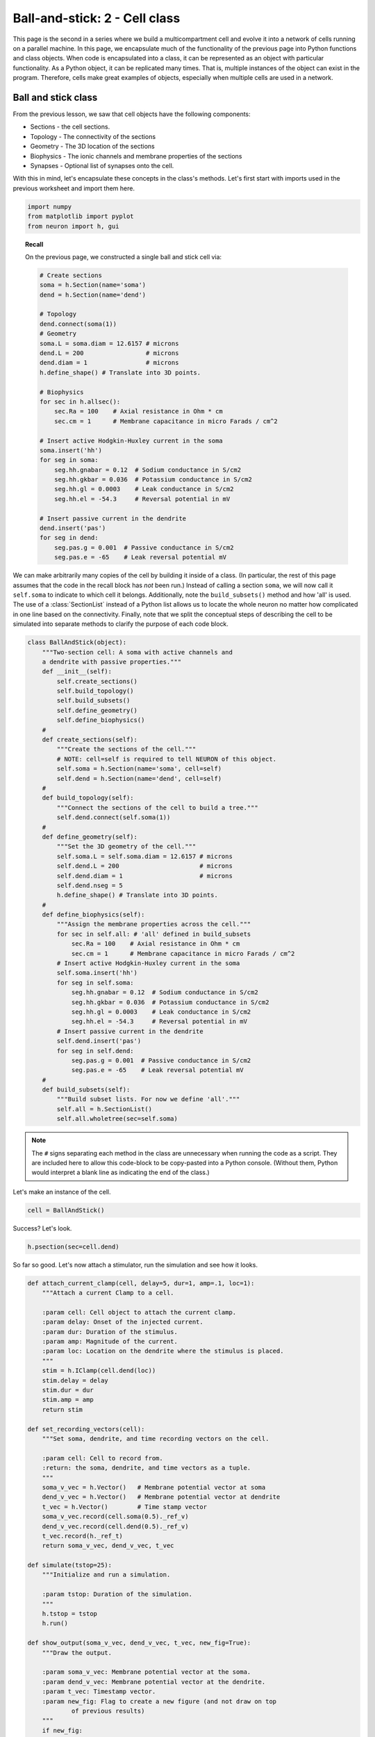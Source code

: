 Ball-and-stick: 2 - Cell class
==============================

This page is the second in a series where we build a multicompartment cell and evolve it into a network of cells running on a parallel machine. In this page, we encapsulate much of the functionality of the previous page into Python functions and class objects. When code is encapsulated into a class, it can be represented as an object with particular functionality. As a Python object, it can be replicated many times. That is, multiple instances of the object can exist in the program. Therefore, cells make great examples of objects, especially when multiple cells are used in a network.

Ball and stick class
--------------------

From the previous lesson, we saw that cell objects have the following components:

* Sections - the cell sections.
* Topology - The connectivity of the sections
* Geometry - The 3D location of the sections
* Biophysics - The ionic channels and membrane properties of the sections
* Synapses - Optional list of synapses onto the cell.

With this in mind, let's encapsulate these concepts in the class's methods. Let's first start with imports used in the previous worksheet and import them here.

.. code-block::
    python
    
    import numpy
    from matplotlib import pyplot
    from neuron import h, gui

.. topic:: Recall

    On the previous page, we constructed a single ball and stick cell via:

    .. code-block::
        python
        
        # Create sections
        soma = h.Section(name='soma')
        dend = h.Section(name='dend')

        # Topology
        dend.connect(soma(1))
        # Geometry
        soma.L = soma.diam = 12.6157 # microns
        dend.L = 200                 # microns
        dend.diam = 1                # microns
        h.define_shape() # Translate into 3D points.

        # Biophysics
        for sec in h.allsec():
            sec.Ra = 100    # Axial resistance in Ohm * cm
            sec.cm = 1      # Membrane capacitance in micro Farads / cm^2

        # Insert active Hodgkin-Huxley current in the soma
        soma.insert('hh')
        for seg in soma:
            seg.hh.gnabar = 0.12  # Sodium conductance in S/cm2
            seg.hh.gkbar = 0.036  # Potassium conductance in S/cm2
            seg.hh.gl = 0.0003    # Leak conductance in S/cm2
            seg.hh.el = -54.3     # Reversal potential in mV

        # Insert passive current in the dendrite
        dend.insert('pas')
        for seg in dend:
            seg.pas.g = 0.001  # Passive conductance in S/cm2
            seg.pas.e = -65    # Leak reversal potential mV 


We can make arbitrarily many copies of the cell by building it inside of a class.
(In particular, the rest of this page assumes that the code in the recall block
has *not* been run.)
Instead of calling a section ``soma``, we will now call it ``self.soma`` to indicate
to which cell it belongs. Additionally, note the ``build_subsets()`` method and how 'all' is used.
The use of a :class:`SectionList` instead of a Python list allows us to locate the whole neuron no matter how complicated in one line based on the connectivity.
Finally, note that we split the conceptual steps of describing the cell to be simulated into separate
methods to clarify the purpose of each code block.

.. code-block::
    python
    
    class BallAndStick(object):
        """Two-section cell: A soma with active channels and
        a dendrite with passive properties."""        
        def __init__(self):
            self.create_sections()
            self.build_topology()
            self.build_subsets()
            self.define_geometry()
            self.define_biophysics()
        #            
        def create_sections(self):
            """Create the sections of the cell."""
            # NOTE: cell=self is required to tell NEURON of this object.
            self.soma = h.Section(name='soma', cell=self)
            self.dend = h.Section(name='dend', cell=self)
        #            
        def build_topology(self):
            """Connect the sections of the cell to build a tree."""
            self.dend.connect(self.soma(1))
        #            
        def define_geometry(self):
            """Set the 3D geometry of the cell."""
            self.soma.L = self.soma.diam = 12.6157 # microns
            self.dend.L = 200                      # microns
            self.dend.diam = 1                     # microns
            self.dend.nseg = 5
            h.define_shape() # Translate into 3D points.
        #
        def define_biophysics(self):
            """Assign the membrane properties across the cell."""
            for sec in self.all: # 'all' defined in build_subsets
                sec.Ra = 100    # Axial resistance in Ohm * cm
                sec.cm = 1      # Membrane capacitance in micro Farads / cm^2
            # Insert active Hodgkin-Huxley current in the soma
            self.soma.insert('hh')
            for seg in self.soma:
                seg.hh.gnabar = 0.12  # Sodium conductance in S/cm2
                seg.hh.gkbar = 0.036  # Potassium conductance in S/cm2
                seg.hh.gl = 0.0003    # Leak conductance in S/cm2
                seg.hh.el = -54.3     # Reversal potential in mV
            # Insert passive current in the dendrite
            self.dend.insert('pas')
            for seg in self.dend:
                seg.pas.g = 0.001  # Passive conductance in S/cm2
                seg.pas.e = -65    # Leak reversal potential mV 
        #            
        def build_subsets(self):
            """Build subset lists. For now we define 'all'."""
            self.all = h.SectionList()
            self.all.wholetree(sec=self.soma) 

.. note::

    The ``#`` signs separating each method in the class are unnecessary when
    running the code as a script. They are included here to allow this code-block
    to be copy-pasted into a Python console. (Without them, Python would interpret
    a blank line as indicating the end of the class.)

Let's make an instance of the cell.

.. code-block::
    python
    
    cell = BallAndStick()

Success? Let's look.

.. code-block::
    python
    
    h.psection(sec=cell.dend)

So far so good. Let's now attach a stimulator, run the simulation and see how it looks.

.. code-block::
    python
    
    def attach_current_clamp(cell, delay=5, dur=1, amp=.1, loc=1):
        """Attach a current Clamp to a cell.
        
        :param cell: Cell object to attach the current clamp.
        :param delay: Onset of the injected current.
        :param dur: Duration of the stimulus.
        :param amp: Magnitude of the current.
        :param loc: Location on the dendrite where the stimulus is placed.
        """
        stim = h.IClamp(cell.dend(loc))
        stim.delay = delay
        stim.dur = dur
        stim.amp = amp        
        return stim
        
    def set_recording_vectors(cell):
        """Set soma, dendrite, and time recording vectors on the cell.
        
        :param cell: Cell to record from.
        :return: the soma, dendrite, and time vectors as a tuple.
        """
        soma_v_vec = h.Vector()   # Membrane potential vector at soma
        dend_v_vec = h.Vector()   # Membrane potential vector at dendrite
        t_vec = h.Vector()        # Time stamp vector
        soma_v_vec.record(cell.soma(0.5)._ref_v)
        dend_v_vec.record(cell.dend(0.5)._ref_v)
        t_vec.record(h._ref_t)        
        return soma_v_vec, dend_v_vec, t_vec
        
    def simulate(tstop=25):
        """Initialize and run a simulation.
        
        :param tstop: Duration of the simulation.
        """
        h.tstop = tstop
        h.run()
        
    def show_output(soma_v_vec, dend_v_vec, t_vec, new_fig=True):
        """Draw the output.
        
        :param soma_v_vec: Membrane potential vector at the soma.
        :param dend_v_vec: Membrane potential vector at the dendrite.
        :param t_vec: Timestamp vector.
        :param new_fig: Flag to create a new figure (and not draw on top
                of previous results)
        """
        if new_fig:
            pyplot.figure(figsize=(8,4)) # Default figsize is (8,6)
        soma_plot = pyplot.plot(t_vec, soma_v_vec, color='black')
        dend_plot = pyplot.plot(t_vec, dend_v_vec, color='red')
        pyplot.legend(soma_plot + dend_plot, ['soma', 'dend(0.5)'])
        pyplot.xlabel('time (ms)')
        pyplot.ylabel('mV')
           	
    stim = attach_current_clamp(cell)
    soma_v_vec, dend_v_vec, t_vec = set_recording_vectors(cell)
    simulate()
    show_output(soma_v_vec, dend_v_vec, t_vec) 
    pyplot.show()

.. image:: images/ballstick7.png
    :align: center

Now let's compare the effects of four different current strengths:

.. code-block::
    python
           	
    step = 0.075
    num_steps = 4
    for i in numpy.linspace(step, step*num_steps, num_steps):
        stim.amp = i
        simulate()
        # When i==step, we are at the first time through.
        show_output(soma_v_vec, dend_v_vec, t_vec, i==step) 
        
    pyplot.show()

.. image:: images/ballstick8.png
    :align: center

Aside: Docstrings
~~~~~~~~~~~~~~~~~

You may have wondered why our functions begin with a triple-quoted string
describing their purpose. These strings are known as docstrings. Like normal
comments, they make it easier to understand code that you have not looked
at recently. Python's :func:`help` displays these strings when the user
asks for help about the functions. Documentation generators use them to
automatically generate documentation from the source code. The markup used
to indicate parameters and return values in these examples is understood by
the Sphinx documentation generator.

.. seealso::

    `PEP 257 - Docstring Conventions <http://www.python.org/dev/peps/pep-0257/>`_,
    `Sphinx Python Documentation Generator <http://sphinx-doc.org>`_

----

This concludes this part of the tutorial. On the next page, we will make a ring network of ball-and-stick cells.
